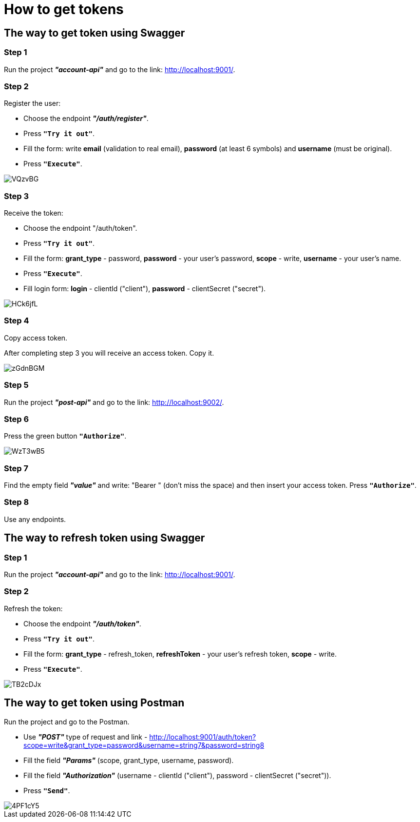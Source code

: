 # How to get tokens

## The way to get token using Swagger

### Step 1
Run the project *_"account-api"_* and go to the link: http://localhost:9001/.

### Step 2
Register the user:

- Choose the endpoint *_"/auth/register"_*.
- Press `*"Try it out"*`.
- Fill the form: write *email* (validation to real email), *password* (at least 6 symbols) and *username* (must be original).
- Press `*"Execute"*`.

image::https://ibb.co/VQzvBG[]

### Step 3
Receive the token:

- Choose the endpoint "/auth/token".
- Press `*"Try it out"*`.
- Fill the form: *grant_type* - password, *password* - your user's password, *scope* - write, *username* - your user's name.
- Press `*"Execute"*`.
- Fill login form: *login* - clientId ("client"), *password* - clientSecret ("secret").

image::https://ibb.co/HCk6jfL[]

### Step 4
Copy access token.

After completing step 3 you will receive an access token. Copy it.

image::https://ibb.co/zGdnBGM[]

### Step 5
Run the project *_"post-api"_* and go to the link: http://localhost:9002/.

### Step 6
Press the green button `*"Authorize"*`.

image::https://ibb.co/WzT3wB5[]

### Step 7
Find the empty field *_"value"_* and write: "Bearer " (don't miss the space) and then insert your access token. Press `*"Authorize"*`.

### Step 8
Use any endpoints.

## The way to refresh token using Swagger

### Step 1
Run the project *_"account-api"_* and go to the link: http://localhost:9001/.

### Step 2
Refresh the token:

- Choose the endpoint *_"/auth/token"_*.
- Press `*"Try it out"*`.
- Fill the form: *grant_type* - refresh_token, *refreshToken* - your user's refresh token, *scope* - write.
- Press `*"Execute"*`.

image::https://ibb.co/TB2cDJx[]

## The way to get token using Postman

Run the project and go to the Postman.

- Use *_"POST"_* type of request and link - http://localhost:9001/auth/token?scope=write&grant_type=password&username=string7&password=string8
- Fill the field *_"Params"_* (scope, grant_type, username, password).
- Fill the field *_"Authorization"_* (username - clientId ("client"), password - clientSecret ("secret")).
- Press `*"Send"*`.

image::https://ibb.co/4PF1cY5[]


